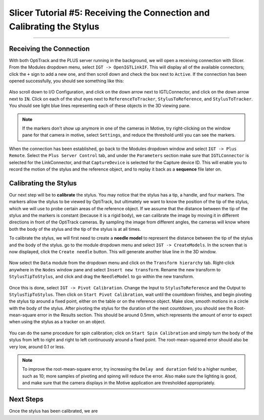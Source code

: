 .. _Slicer_05_Calibration:

=======================================================================
Slicer Tutorial #5: Receiving the Connection and Calibrating the Stylus
=======================================================================

------------

Receiving the Connection
************************

With both OptiTrack and the PLUS server running in the background, we will open a receiving connection with Slicer. From the Modules dropdown menu, select ``IGT -> OpenIGTLinkIF``. This will display all of the available connectors; click the ``+`` sign to add a new one, and then scroll down and check the box next to ``Active``. If the connection has been opened successfully, you should see something like this:

.. figure:: 05_OpenConnection.png

Also scroll down to I/O Configuration, and click on the down arrow next to IGTLConnector, and click on the down arrow next to ``IN``. Click on each of the shut eyes next to ``ReferenceToTracker``, ``StylusToReference``, and ``StylusToTracker``. You should see light blue lines representing each of these objects in the 3D viewing pane.

.. figure:: 05_IOConfiguration.png

.. note::

  If the markers don't show up anymore in one of the cameras in Motive, try right-clicking on the window pane for that camera in motive, select ``Settings``, and reduce the threshold until you can see the markers.

When the connection has been established, go back to the Modules dropdown window and select ``IGT -> Plus Remote``. Select the ``Plus Server Control`` tab, and under the ``Parameters`` section make sure that ``IGTLConnector`` is selected for the LinkConnector, and that ``CaptureDevice`` is selected for the Capture device ID. This will enable you to record the motion of the stylus and the reference object, and to replay it back as a **sequence** file later on.

.. figure:: 05_PlusServerControl.png

Calibrating the Stylus
**********************

Our next step will be to **calibrate** the stylus. You may notice that the stylus has a tip, a handle, and four markers. The markers allow the stylus to be viewed by OptiTrack, but ultimately we want to know the position of the tip of the stylus, which we will use to probe certain areas of the reference object. If we assume that the distance between the tip of the stylus and the markers is constant (because it is a rigid body), we can calibrate the image by moving it in different directions in front of the OptiTrack cameras. By sampling the image from different angles, the cameras will know where both the body of the stylus and the tip of the stylus is at all times.

To calibrate the stylus, we will first need to create a **needle model** to represent the distance between the tip of the stylus and the body of the stylus. go to the module dropdown menu and select ``IGT -> CreateModels``.  In the screen that is now displayed, click the ``Create needle`` button. This will generate another blue line in the 3D window.

.. figure:: 05_CreateNeedle.png

Now select the ``Data`` module from the dropdown menu and click on the ``Transform hierarchy`` tab. Right-click anywhere in the ``Nodes`` window pane and select ``Insert new transform``. Rename the new transform to ``StylusTipToStylus``, and click and drag the ``NeedleModel`` to go within the new transform.

.. figure:: 05_StylusTipToStylus.png

Once this is done, select ``IGT -> Pivot Calibration``. Change the Input to ``StylusToReference`` and the Output to ``StylusTipToStylus``. Then click on ``Start Pivot Calibration``, wait until the countdown finishes, and begin pivoting the stylus tip around a fixed point, either on the table or on the reference object. Make slow, smooth motions in a circle with the body of the stylus. After pivoting the stylus for the duration of the next countdown, you should see the Root-mean-square error in the Results section. This should be around 0.5mm, which represents the amount of error to expect when using the stylus as a tracker on an object.

.. figure:: 05_PivotCalibration.png

You can do the same procedure for spin calibration; click on ``Start Spin Calibration`` and simply turn the body of the stylus from left to right and right to left continuously around a fixed point. The root-mean-squared error should also be very low, around 0.1 or less.

.. note::

  To improve the root-mean-square error, try increasing the ``Delay and duration`` field to a higher number, such as 10; more samples of pivoting and spinng will reduce the error. Also make sure the lighting is good, and make sure that the camera displays in the Motive application are thresholded appropriately.
  
  
Next Steps
**********

Once the stylus has been calibrated, we are 

